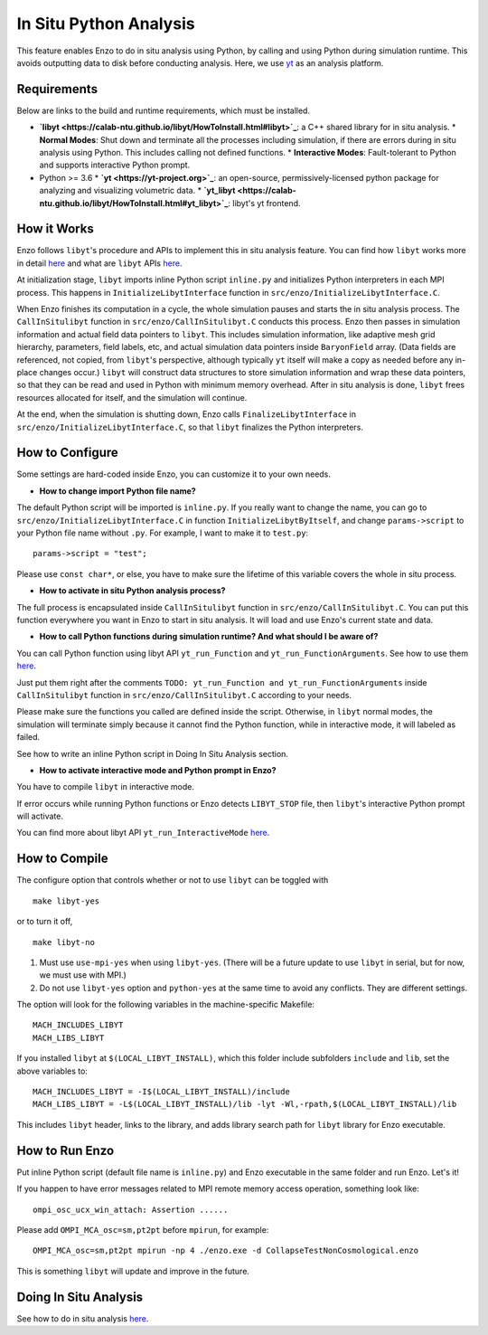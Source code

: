 .. _in_situ_python_analysis:

In Situ Python Analysis
=======================

This feature enables Enzo to do in situ analysis using Python, by calling and using Python during simulation runtime.
This avoids outputting data to disk before conducting analysis.
Here, we use `yt <https://yt-project.org>`_ as an analysis platform.

Requirements
------------

Below are links to the build and runtime requirements, which must be installed.

* **`libyt <https://calab-ntu.github.io/libyt/HowToInstall.html#libyt>`_**: a C++ shared library for in situ analysis.
  * **Normal Modes**: Shut down and terminate all the processes including simulation, if there are errors during in situ analysis using Python. This includes calling not defined functions.
  * **Interactive Modes**: Fault-tolerant to Python and supports interactive Python prompt.
* Python >= 3.6
  * **`yt <https://yt-project.org>`_**: an open-source, permissively-licensed python package for analyzing and visualizing volumetric data.
  * **`yt_libyt <https://calab-ntu.github.io/libyt/HowToInstall.html#yt_libyt>`_**: libyt's yt frontend.

How it Works
------------
Enzo follows ``libyt``'s procedure and APIs to implement this in situ analysis feature.
You can find how ``libyt`` works more in detail `here <https://calab-ntu.github.io/libyt/HowItWorks.html#how-it-works>`_ and what are ``libyt`` APIs `here <https://calab-ntu.github.io/libyt/libytAPI>`_.

At initialization stage, ``libyt`` imports inline Python script ``inline.py`` and initializes Python interpreters in each MPI process. This happens in ``InitializeLibytInterface`` function in ``src/enzo/InitializeLibytInterface.C``.

When Enzo finishes its computation in a cycle, the whole simulation pauses and starts the in situ analysis process.
The ``CallInSitulibyt`` function in ``src/enzo/CallInSitulibyt.C`` conducts this process.
Enzo then passes in simulation information and actual field data pointers to ``libyt``.
This includes simulation information, like adaptive mesh grid hierarchy, parameters, field labels, etc, and actual simulation data pointers inside ``BaryonField`` array.  (Data fields are referenced, not copied, from ``libyt``'s perspective, although typically ``yt`` itself will make a copy as needed before any in-place changes occur.)
``libyt`` will construct data structures to store simulation information and wrap these data pointers, so that they can be read and used in Python with minimum memory overhead.
After in situ analysis is done, ``libyt`` frees resources allocated for itself, and the simulation will continue.

At the end, when the simulation is shutting down, Enzo calls ``FinalizeLibytInterface`` in ``src/enzo/InitializeLibytInterface.C``, so that ``libyt`` finalizes the Python interpreters.

How to Configure
----------------
Some settings are hard-coded inside Enzo, you can customize it to your own needs.

* **How to change import Python file name?**
The default Python script will be imported is ``inline.py``.
If you really want to change the name, you can go to
``src/enzo/InitializeLibytInterface.C`` in function ``InitializeLibytByItself``, and change ``params->script`` to your Python file name without ``.py``. For example, I want to make it to ``test.py``:

::

    params->script = "test";

Please use ``const char*``, or else, you have to make sure the lifetime of this variable covers the whole in situ process.

* **How to activate in situ Python analysis process?**
The full process is encapsulated inside ``CallInSitulibyt`` function in ``src/enzo/CallInSitulibyt.C``.
You can put this function everywhere you want in Enzo to start in situ analysis.
It will load and use Enzo's current state and data.

* **How to call Python functions during simulation runtime? And what should I be aware of?**
You can call Python function using libyt API ``yt_run_Function`` and ``yt_run_FunctionArguments``. See how to use them `here <https://calab-ntu.github.io/libyt/libytAPI/PerformInlineAnalysis.html#calling-python-functions>`_.

Just put them right after the comments ``TODO: yt_run_Function and yt_run_FunctionArguments`` inside ``CallInSitulibyt`` function in ``src/enzo/CallInSitulibyt.C`` according to your needs.

Please make sure the functions you called are defined inside the script. Otherwise, in ``libyt`` normal modes, the simulation will terminate simply because it cannot find the Python function, while in interactive mode, it will labeled as failed.

See how to write an inline Python script in Doing In Situ Analysis section.

* **How to activate interactive mode and Python prompt in Enzo?**
You have to compile ``libyt`` in interactive mode.

If error occurs while running Python functions or Enzo detects ``LIBYT_STOP`` file, then ``libyt``'s interactive Python prompt will activate.

You can find more about libyt API ``yt_run_InteractiveMode`` `here <https://calab-ntu.github.io/libyt/libytAPI/ActivateInteractiveMode.html#activate-interactive-mode>`_.


How to Compile
--------------
The configure option that controls whether or not to use ``libyt``
can be toggled with

::

    make libyt-yes

or to turn it off,

::

    make libyt-no

1. Must use ``use-mpi-yes`` when using ``libyt-yes``. (There will be a future update to use ``libyt`` in serial, but for now, we must use with MPI.)
2. Do not use ``libyt-yes`` option and ``python-yes`` at the same time to avoid any conflicts. They are different settings.

The option will look for the following variables in the machine-specific Makefile:

::

    MACH_INCLUDES_LIBYT
    MACH_LIBS_LIBYT

If you installed ``libyt`` at ``$(LOCAL_LIBYT_INSTALL)``, which this folder include subfolders ``include`` and ``lib``, set the above variables to:

::

    MACH_INCLUDES_LIBYT = -I$(LOCAL_LIBYT_INSTALL)/include
    MACH_LIBS_LIBYT = -L$(LOCAL_LIBYT_INSTALL)/lib -lyt -Wl,-rpath,$(LOCAL_LIBYT_INSTALL)/lib

This includes ``libyt`` header, links to the library, and adds library search path for ``libyt`` library for Enzo executable.

How to Run Enzo
---------------
Put inline Python script (default file name is ``inline.py``) and Enzo executable in the same folder and run Enzo. Let's it!

If you happen to have error messages related to MPI remote memory access operation, something look like:

::

    ompi_osc_ucx_win_attach: Assertion ......

Please add ``OMPI_MCA_osc=sm,pt2pt`` before ``mpirun``, for example:

::

    OMPI_MCA_osc=sm,pt2pt mpirun -np 4 ./enzo.exe -d CollapseTestNonCosmological.enzo

This is something ``libyt`` will update and improve in the future.


Doing In Situ Analysis
----------------------
See how to do in situ analysis `here <https://calab-ntu.github.io/libyt/InSituPythonAnalysis#in-situ-python-analysis>`_.

